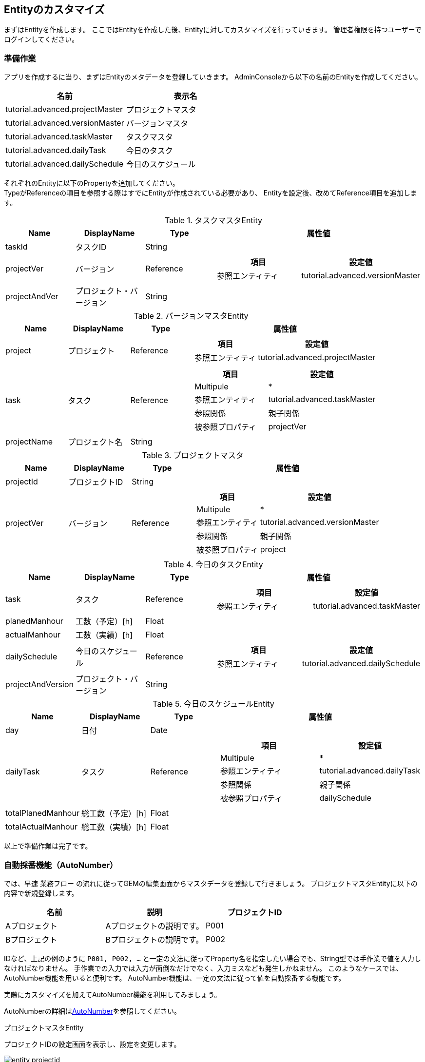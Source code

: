 == Entityのカスタマイズ
まずはEntityを作成します。
ここではEntityを作成した後、Entityに対してカスタマイズを行っていきます。
管理者権限を持つユーザーでログインしてください。

=== 準備作業
アプリを作成するに当り、まずはEntityのメタデータを登録していきます。
AdminConsoleから以下の名前のEntityを作成してください。

[options="header"]
|===
|名前|表示名
|tutorial.advanced.projectMaster|プロジェクトマスタ
|tutorial.advanced.versionMaster|バージョンマスタ
|tutorial.advanced.taskMaster|タスクマスタ
|tutorial.advanced.dailyTask|今日のタスク
|tutorial.advanced.dailySchedule|今日のスケジュール
|===

それぞれのEntityに以下のPropertyを追加してください。 +
TypeがReferenceの項目を参照する際はすでにEntityが作成されている必要があり、
Entityを設定後、改めてReference項目を追加します。

.タスクマスタEntity
[cols="1,1,1,3a", options="header"]
|===
|Name|DisplayName|Type|属性値
|taskId|タスクID|String|
|projectVer|バージョン|Reference|[options="header"]
!===
!項目!設定値
!参照エンティティ!tutorial.advanced.versionMaster
!===
|projectAndVer|プロジェクト・バージョン|String|
|===

.バージョンマスタEntity
[cols="1,1,1,3a", options="header"]
|===
|Name|DisplayName|Type|属性値
|project|プロジェクト|Reference|[options="header"]
!===
!項目!設定値
!参照エンティティ!tutorial.advanced.projectMaster
!===
|task|タスク|Reference|[options="header"]
!===
!項目!設定値
!Multipule!*
!参照エンティティ!tutorial.advanced.taskMaster
!参照関係!親子関係
!被参照プロパティ!projectVer
!===
|projectName|プロジェクト名|String|
|===

.プロジェクトマスタ
[cols="1,1,1,3a", options="header"]
|===
|Name|DisplayName|Type|属性値
|projectId|プロジェクトID|String|
|projectVer|バージョン|Reference|[options="header"]
!===
!項目!設定値
!Multipule!*
!参照エンティティ!tutorial.advanced.versionMaster
!参照関係!親子関係
!被参照プロパティ!project
!===
|===

.今日のタスクEntity
[cols="1,1,1,3a", options="header"]
|===
|Name|DisplayName|Type|属性値
|task|タスク|Reference|[options="header"]
!===
!項目!設定値
!参照エンティティ!tutorial.advanced.taskMaster
!===
|planedManhour|工数（予定）[h]|Float|
|actualManhour|工数（実績）[h]|Float|
|dailySchedule|今日のスケジュール|Reference|[options="header"]
!===
!項目!設定値
!参照エンティティ!tutorial.advanced.dailySchedule
!===
|projectAndVersion|プロジェクト・バージョン|String|
|===

.今日のスケジュールEntity
[cols="1,1,1,3a", options="header"]
|===
|Name|DisplayName|Type|属性値
|day|日付|Date|
|dailyTask|タスク|Reference|[options="header"]
!===
!項目!設定値
!Multipule!*
!参照エンティティ!tutorial.advanced.dailyTask
!参照関係!親子関係
!被参照プロパティ!dailySchedule
!===
|totalPlanedManhour|総工数（予定）[h]|Float|
|totalActualManhour|総工数（実績）[h]|Float|
|===

以上で準備作業は完了です。

=== 自動採番機能（AutoNumber）
では、早速 `業務フロー` の流れに従ってGEMの編集画面からマスタデータを登録して行きましょう。
プロジェクトマスタEntityに以下の内容で新規登録します。

[options="header"]
|===
|名前|説明|プロジェクトID
|Aプロジェクト|Aプロジェクトの説明です。|P001
|Bプロジェクト|Bプロジェクトの説明です。|P002
|===

IDなど、上記の例のように `P001, P002, …` と一定の文法に従ってProperty名を指定したい場合でも、String型では手作業で値を入力しなければなりません。
手作業での入力では入力が面倒なだけでなく、入力ミスなども発生しかねません。
このようなケースでは、AutoNumber機能を用いると便利です。
AutoNumber機能は、一定の文法に従って値を自動採番する機能です。

実際にカスタマイズを加えてAutoNumber機能を利用してみましょう。

AutoNumberの詳細は<<../../developerguide/datamanagement/index.adoc#ref_property_autonumber, AutoNumber>>を参照してください。

.プロジェクトマスタEntity
プロジェクトIDの設定画面を表示し、設定を変更します。

image::images/entity_projectid.png[]

固定桁数は値を何桁で表示するかを指定できます。ここでは3桁としているので、 `001, 002, 003,…` と表示されます。
また、書式は値を表示する際の書式を指定できます。ここでは `P${nextVal()}` と指定しているので、 `P001, P002, P003, …` と値がふられます。
その他の表記方法については `？` ボタンを押下すると確認できます。

[options="header"]
|===
|項目|設定値
|Type|AutoNumber
|開始値|1
|固定桁数|3
|書式（Script)|P${nextVal()}
|===

変更が完了したら、Entityを保存してください。

.タスクマスタEntity
同様にタスクIDの設定を以下のように変更してください。

[options="header"]
|===
|項目|設定値
|Type|AutoNumber
|開始値|1
|固定桁数|3
|書式(Script)|P${nextVal()}
|===

変更が完了したら、Entityを保存してください。

以上でAutoNumberの設定は完了です。

確認のため、プロジェクトマスタEntityにデータを追加します。
検索画面から新規登録を行います。

image::images/entity_create-autonumber.png[]

名前と説明を入力し、登録を行います。

image::images/entity_edit-autonumber.png[]

プロジェクトIDに指定された書式に従って、自動的に値がふられているのが確認できます。

image::images/entity_view-autonumber.png[]

=== 関数(Expression)
次に、バージョンマスタEntityに以下のデータを登録します。

[cols="1,2,1,1", options="header"]
|===
|名前|説明|プロジェクト|プロジェクト名
|1.0.0|Aプロジェクトのバージョン1.0.0です。|Aプロジェクト|Aプロジェクト
|1.0.1|Aプロジェクトのバージョン1.0.1です。|Aプロジェクト|Aプロジェクト
|1.0.0|Bプロジェクトのバージョン1.0.0です。|Bプロジェクト|Bプロジェクト
|===

上記のプロジェクト名を登録した際、バージョンマスタEntityが参照するプロジェクトマスタEntityの名前を手作業で入力しました。
このように、他のProperty値を元に取得した値をセットしたい場合には、Expression機能を用いると便利です。
Expression機能では、四則演算式やEQL（iPLAss版SQL）を用いて値を取得することができます。 +
EQL についての詳しい説明を知りたい方は<<../../eqlreference/index.adoc#, EQLリファレンス>>を参照してください。

実際にカスタマイズを加えてExpressionを利用してみましょう。

Expression機能の詳細は<<../../developerguide/datamanagement/index.adoc#ref_property_expression, Expression>>を参照してください。

.バージョンマスタEntity
プロジェクト名の設定を以下のように変更してください。

image::images/entity_projectname.png[]

式に記述された四則演算式やEQLに従って値が取得され、Property値としてセットされます。
ここでは、プロジェクトマスタのnameの値を取得するようEQLを記述しています。

[options="header"]
|===
|項目|設定値
|Type|Expression
|Result Type|String
|式|(select project.name from tutorial.advanced.versionMaster on .this= this)
|===

変更が完了したら、Entityを保存してください。

.今日のタスクEntity
同様にプロジェクト・バージョンの設定を以下のように変更してください。

[options="header"]
|===
|項目|設定値
|Type|Expression
|Result Type|String
|式| (select task.projectAndVer from tutorial.advanced.dailyTask on .this=this) +
※ タスクマスタEntityのプロジェクト･バージョンを取得
|===

変更が完了したら、Entityを保存してください。

.今日のスケジュールEntity
こちらも同様に総工数（予定）[h]と総工数（実績）[h]の設定を以下のように変更してください。

[options="header"]
|===
|項目|設定値
|Name|totalPlanedManhour
|DisplayName|総工数（予定）[h]
|Type|Expression
|Result Type|Float
|式|(select sum(dailyTask.planedManhour) from tutorial.advanced.dailySchedule on .this=this) +
※ 今日のタスクEntityの工数（予定）[h]の値の合計値を取得
|===

[options="header"]
|===
|項目|設定値
|Name|totalActualManhour
|DisplayName|総工数（実績）[h]
|Type|Expression
|Result Type|Float
|式|(select sum(dailyTask.actualManhour) from tutorial.advanced.dailySchedule on .this=this) +
※ 今日のタスクEntityの工数（実績）[h]の値の合計値を取得
|===

変更が完了したら、Entityを保存してください。

確認のため、バージョンマスタEntityにデータを追加します。
検索画面から新規登録を行います。

image::images/entity_create-expression.png[]

名前と説明を入力、プロジェクトを選択し、登録を行います。

image::images/entity_edit-expression.png[]

プロジェクト名にプロジェクトの名前が設定されているのが確認できます。

image::images/entity_view-expression.png[]

=== データ登録時のロジック呼出し(EventListener)
タスクマスタEntityに以下のデータを登録します。

[cols="1,2,1,1", options="header"]
|===
|名前|説明|バージョン|プロジェクト・バージョン
|資料作成|Aプロジェクトの資料作成です。|1.0.0（Aプロジェクト）|Aプロジェクト・1.0.0
|打合せ|Aプロジェクトの打合せです。|1.0.0（Aプロジェクト）|Aプロジェクト・1.0.0
|資料作成|Bプロジェクトの資料作成です。|1.0.0（Bプロジェクト）|Bプロジェクト・1.0.0
|打合せ|Bプロジェクトの打合せです。|1.0.0（Bプロジェクト）|Bプロジェクト・1.0.0
|===

プロジェクト・バージョンの項目は、それぞれプロジェクトマスタの名前、バージョンマスタの名前で構成されています。
タスクマスタEntityにはバージョンPropertyがあり、更にバージョンPropertyからはプロジェクトマスタEntityを参照として持っています。

ここではEventListener機能を利用して、Entityの登録や更新の際に呼び出すカスタムロジックで、プロジェクト・バージョンPropertyを設定しましょう。

また、今日のスケジュールEntityと今日のタスクEntityについても、名前Propertyを自動で設定するようEventListenerを設定します。
この方法は必須項目の名前Propertyをユーザーに直接入力させたくないようなシーンでも利用できます。

EventListener機能の詳細は<<../../developerguide/datamanagement/index.adoc#ref_entity_event_listener, EventListener>>を参照してください。

.今日のスケジュールEntity
EventListenerを追加します。
デフォルトではEventListenersは閉じているので、バーをクリックしてEventListenersを開きます。

image::images/entity_eventlistener.png[]

Addボタンをクリックして、編集用ダイアログを表示します。
`Script` を選択すると、以下のように設定画面が表示されるので `Edit` ボタンをクリックします。

image::images/entity_addeventlistener.png[]

編集用エディタを表示し、下記スクリプトを入力します。

image::images/entity_editeventlistenerscript.png[]

[source,groovy]
----
import org.iplass.mtp.entity.Entity;
entity.setName("予定あり");
----

OKボタンをクリックして、ダイアログを閉じ、Entityを保存します。

image::images/entity_setevent.png[]

.今日のタスクEntity
同様にEventListenerに下記スクリプトを追加します。

image::images/entity_eventlistener-dailytask.png[]

[source,groovy]
----
import org.iplass.mtp.entity.Entity;

String taskName = entity.getValue("task.name");
entity.setName(taskName);
----

タスクマスタEntityから名前Propertyの値を取得し、今日のタスクEntityの名前Propertyに値をセットします。

変更が完了したら、Entityを保存してください。

.タスクマスタEntity
こちらも同様にEventListenerに下記スクリプトを追加します。

image::images/entity_eventlistener-taskmaster.png[]

バージョンマスタEntityから名前Propertyとプロジェクト名Propertyの値を取得し、両者を結合してプロジェクト・バージョンプロパティにセットします。

[source,groovy]
----
import org.iplass.mtp.entity.Entity;

String ver = entity.getValue("projectVer.name");
String project = entity.getValue("projectVer.projectName");
String projectAndVer = (project == null || ver == null ? '' : project + " " + ver);
entity.setValue("projectAndVer", projectAndVer);
----

変更が完了したら、Entityを保存してください。

確認のために、タスクマスタEntityにデータを追加します。
検索画面から新規登録を行います。

image::images/entity_create-eventlistener.png[]

名前と説明を入力、バージョンを選択し、登録を行います。

image::images/entity_edit-eventlistener.png[]

プロジェクト・バージョンにバージョンマスタの名前とプロジェクト名の値を結合した値が設定されているのが確認できます。

image::images/entity_view-eventlistener.png[]


=== 入力チェック機能(Validator)
Entityに登録させるデータの入力チェックを行いたい場合には、Validator機能を用います。

ここでは、今日のタスクEntityの工数（予定）[h]と工数（実績）[h]に0～24以外の値が入力された際にはエラーを表示するよう、Validatorを付与します。

まず、入力チェックエラー発生時のメッセージを登録します。
Data ModelのMessageを右クリックして表示されるコンテキストメニューから「メッセージカテゴリを作成する」をクリックして、以下のメッセージを作成してください。

image::images/entity_message.png[]

[options="header"]
|===
|項目|設定値
|名前|tutorial/advanced/common
|表示名|共通
|===

行を追加し、メッセージアイテムを追加します。
ID列をクリックしてIDを設定します。

image::images/entity_create-message.png[]

[options="header"]
|===
|項目|設定値
|ID|M0001
|===

Message列をクリックしてメッセージを設定します。
${min}、${max}には後ほどValidatorで指定する値が入ります。

image::images/entity_edit-message.png[]

[options="header"]
|===
|項目|設定値
|Message|${min}～${max}の間の値を指定してください。
|===

Saveボタンをクリックし、メッセージを保存します。

次に、PropertyにValidatorの設定を行います。

.工数（予定）[h]
今日のタスクEntityの工数（予定）[h]のPropertySettingから以下の設定を行ってください。

image::images/entity_planedmanhour.png[]

入力された数値が特定の範囲内になければエラーとします。

image::images/entity_planedmanhour_validator.png[]

MinとMaxには入力可能な値の範囲を指定します。さきほど作成したメッセージの${min}、${max}にはここのMinとMaxの値が入ります。
Message Categoryはエラー時に使用したいメッセージのメッセージカテゴリ名を選択します。
ここでは、 `tutorial/advanced/common` を指定してください。
Message Idにはエラー時に使用したいメッセージのメッセージIDを指定します。
ここでは、 `M0001` を指定してください。
Codeの設定は任意です。

image::images/entity_planedmanhour_validatorsetting.png[]


.工数（実績）[h]
工数（実績）[h]についても同様に設定を行い、Entityを保存します。

image::images/entity_planedmanhour_validatorsetting.png[]

image::images/entity_actualmanhour.png[]


確認のため、今日のタスクEntityにデータを追加します。
検索画面から新規登録を行います。

image::images/entity_create-validator.png[]

工数（実績）[h]に入力チェックエラーとなる値を設定し、登録を行います。

image::images/entity_edit-validator.png[]

画面上部にエラーメッセージが表示されます。
また、入力チェックエラーとなった箇所にも詳細メッセージが表示されています。

image::images/entity_error-validator.png[]

=== [.eeonly]#更新履歴の記録(AuditLog)#
Entityの更新履歴を記録したい場合には、AuditLog機能を用います。
ここでは、プロジェクトマスタEntityの更新履歴を記録するよう、AuditLogの設定を行います。

プロジェクトマスタEntityで `save audit log` を有効にします。
チェックを入れることで、操作ログが記録されます。

image::images/entity_auditlog.png[]

プロジェクトマスタEntityのDetail_Layoutを開き、標準ロードをクリックします。

image::images/entity_detailview.png[]

Entity定義にあわせた標準設定がロードされます。
AuditLogを有効にしているため、AuditLog Sectionが追加されています。
保存ボタンをクリックして画面定義を保存します。

image::images/entity_auditlogsection.png[]

右側の一覧からドラッグ&ドロップで配置することも出来ます。

image::images/entity_auditlogsection-drop.png[]

確認のため、プロジェクトマスタEntityにデータを追加します。
検索画面から新規登録を行います。

image::images/entity_create-auditlog.png[]

検索画面から新規登録を行います。

image::images/entity_edit-auditlog.png[]

作成されたプロジェクトマスタのデータを編集します。

image::images/entity_view-auditlog.png[]

内容を編集し、保存してください。

image::images/entity_edit-auditlog2.png[]

操作ログセクションを開きます。

image::images/entity_view-auditlog2.png[]

操作ログセクションにエンティティデータの操作履歴（変更されたプロパティと、変更前、変更後の値）が記録されていることが確認できます。

image::images/entity_view-auditlogsection.png[]

以上でEntityの設定は完了です。


次からは画面の表示内容に関する設定を行っていきます。

== 検索・詳細画面のカスタマイズ
ここからは、検索画面と詳細画面の画面レイアウトをカスタマイズしていきます。 +
GEM画面の `SearchLayout`、 `DetailLayout`  についての詳しい説明を知りたい方は<<../../developerguide/genericentitymanager/entityview/index.adoc#,Generic Entity Manager (EntityView)>>を参照してください。

=== 検索画面でのReferenceProperty
詳細画面にReference型のPropertyの内容を表示する方法には以下の方法があります。

* Link
* Select
* Checkbox
* RefCombo
* NestTable
* Label

ここではRefComboとNestTableについて扱います。

==== NestTable
まずは今日のスケジュールEntityについて、NestTableの設定を行います。
今日のスケジュールEntityのDetail_Layoutを開いてください。
レイアウトが読み込まれていない場合は標準ロードを押下してデフォルトレイアウトを読み込んでください。
タスクの設定を表示します。

image::images/view_detaillayout-dailyschedule.png[]

プロパティエディタの編集をクリックします。

image::images/view_property-task.png[]

表示タイプで `NestTable` を選択します。
参照型の表示プロパティで、NestTableに表示する今日のタスクEntityのプロパティを追加していきます。

image::images/view_referencepropertyeditor-nesttable.png[]

参照先のプロパティの設定画面で以下の表示プロパティを追加してください。

image::images/view_nestproperty.png[]

表示タイプについては、プロパティエディタの編集ボタンをクリックした際に表示される画面で設定してください。

[options="header"]
|===
|項目|設定値
|プロパティ名|projectAndVersion
|プロパティエディタ|StringPropertyEditor
|表示タイプ|Label
|===

[options="header"]
|===
|項目|設定値
|プロパティ名|task
|プロパティエディタ|ReferencePropertyEditor
|===

[options="header"]
|===
|項目|設定値
|プロパティ名|planedManhour
|プロパティエディタ|FloatPropertyEditor
|===

[options="header"]
|===
|項目|設定値
|プロパティ名|actualManhour
|プロパティエディタ|FloatPropertyEditor
|===

プロパティの追加が完了したら設定内容を保存してください。
以上でNestTableの設定は完了です。

確認のため、今日のスケジュールEntityにデータを追加します。

image::images/entity_create-nesttable.png[]

タスクを追加すると、参照元Entityのテーブルの中に参照先Entityのテーブルが生成されます。
データを入力して登録します。

image::images/entity_edit-nesttable.png[]

編集画面同様、詳細画面にもテーブルが入れ子になって表示されます。

image::images/entity_view-nesttable.png[]

==== Reference Combo
NestTableでは参照先情報を入れ子構造の表形式で表示しましたが、Reference Comboでは、参照先の情報をドロップダウン形式で表示します。
ここでは、タスクマスタEntityのデータを関連するプロジェクト名からたどって検索できるよう、Reference Comboの設定を行います。

タスクマスタEntityのSearch_Layoutを開いてください。
レイアウトが読み込まれていない場合は標準ロードを押下してデフォルトレイアウトを読み込んでください。

image::images/view_searchlayout-taskmaster.png[]

バージョンの設定を表示します。

image::images/view_searchcond-projectver.png[]

プロパティエディタの編集をクリックします。

image::images/view_property-projectver.png[]

表示タイプで `RefCombo` を選択します。
参照コンボの検索方法にUPPERを選択します。
参照コンボ設定でReferenceComboSettingを選択し、編集ボタンをクリックします。
参照コンボ設定の編集ボタンをクリックした際に表示される画面でプロパティ名にprojectを選択します。

image::images/view_referencepropertyeditor-refcombo.png[]

参照コンボの検索方法でUPPERを指定している場合、条件が指定されていないドロップダウンがあっても、指定されている条件を適用して検索します。

image::images/view_searchresult-refcombo_upper.png[]

UPPERを選択していない場合、Reference Comboのドロップダウンに値を指定していない項目があれば、全件検索とみなされます。

image::images/view_searchresult-refcombo.png[]

プロパティ名にはバージョンマスタEntityに定義されている参照型Propertyの名前を指定します。
ここではprojectを指定します。

検索条件となるEntityから見て、上位になる参照プロパティを指定していくことで、3段階以上の参照コンボを設定することも出来ます。
指定したい場合には、同じように参照コンボ設定でさらに上位のプロパティを設定していきます。

image::images/view_refcombosetting.png[]

OKボタン、保存ボタンを順に押下して、編集内容を保存してください。
検索画面と同様に、詳細画面についても設定を行っていきます。
タスクマスタEntityのDetail_Layoutを開いてください。

image::images/view_detaillayout-taskmaster.png[]

検索画面同様にReference Comboの設定を行います。

以上でReference Comboの設定は完了です。

確認のため、タスクマスタEntityの検索画面を開いてください。
バージョンの項目でプロジェクトを選択すると、そのプロジェクトを参照しているバージョンが次のリストに表示されます。

image::images/view_searchview-taskmaster.png[]

編集画面についても確認してみましょう。

image::images/view_create-taskmaster.png[]

編集画面でも同様に選択、指定できることが確認できます。

image::images/view_detailview-taskmaster.png[]

以上で動作確認は終わりです。

=== 詳細画面の２列表示
デフォルトでは詳細画面ではプロパティ情報が1列の表形式で表示されますが、Detail_Layoutから列数を増やすことが可能です。
今日のスケジュールEntityのPropertyデータの一部を2列で表示するよう設定を行います。

今日のスケジュールEntityのDetail_Layoutを開いてください。
 `標準セクション` をDetail Viewsにドラッグ&ドロップします。

image::images/view_detaillayout-dailyschedule2.png[]

Section Settingウインドウが立ち上がるので、タイトルと列数を指定してください。

image::images/view_sectionsetting.png[]

[options="header"]
|===
|項目|設定値
|タイトル|総工数
|列数|2
|===

総工数（予定）[h]を総工数セクションにドラッグ&ドロップします。
同様に総工数（実績）[h]もドラッグ&ドロップします。

image::images/view_dragsection.png[]

保存ボタンを押下して変更内容を保存してください。
以上で2列表示の設定は完了です。


確認のため、今日のスケジュールEntityの詳細画面を開いてください。
総工数セクションが2列で表示されていることが確認できます。

image::images/view_detailview-dailyschedule.png[]

以上で動作確認は終わりです。

=== オリジナルテンプレートの組込
オリジナルで作成したテンプレートの組込方法を説明します。
作成したテンプレートはホーム画面に表示したり、メニューから表示したりすることができます。
ここでは、テンプレートをメニューから表示する方法について説明します。

.設定
まず、テンプレートを作成します。

image::images/view_createtemplate.png[]

次のテンプレートを作成してください。

[options="header"]
|===
|項目|設定値
|Name|tutorial/advanced/readMe
|Display Name|利用方法
|Type|Html (TextResource)
|===

作成したテンプレートを表示します。
Layout Actionには `gem/layout/defaultLayout` （標準レイアウト）を指定します。
これはTop画面や検索一覧等のGEM画面で利用しているヘッダーやメニューを、このテンプレートでも利用するためです。

image::images/view_edit-template.png[]

[source,html]
----
<div align="left">

<h1>iPLAss Scheduler利用方法
</h1>
<br />
iPLAss Schedulerを利用する際は、以下の手順に従って操作してください。
<br />
１．プロジェクトマスタにプロジェクトを登録する<br />
２．バージョンマスタにバージョンを登録する<br />
３．タスクマスタにタスクを登録する<br />
４．今日のスケジュールでその日のスケジュールを登録する<br />
</div>
----

Saveボタンを押下して変更内容を保存してください。 +
次に、テンプレートを呼び出すためのアクションを作成します。

image::images/view_createaction.png[]

以下のアクションを作成してください。

[options="header"]
|===
|項目|設定値
|Name|tutorial/advanced/readMe
|Display Name|利用方法
|===

作成したアクションを開き、Resultsを追加します。

image::images/view_edit-action.png[]

[options="header"]
|===
|項目|設定値
|Status|*
|Type|Template
|Template|tutorial/advanced/readMe
|===

Saveボタンを押下して変更内容を保存してください。 +
続いて、作成したアクションを呼び出すためのメニューを追加します。
Menu Itemsに表示されているActionMenuItemを右クリックし、表示されるコンテキストメニューから「メニューアイテムを作成する」を選択します。

image::images/view_createactionmenu.png[]

[options="header"]
|===
|項目|設定値
|Name|tutorial/advanced/readMe
|Display Name|利用方法
|Execute Action|tutorial/advanced/readMe
|===

メニューアイテムをメニューツリーにドラッグ&ドロップしてメニューに追加します。
メニュー追加後、保存したら設定完了です。

image::images/view_savemenu.png[]

確認のため、ホームボタンを押下してメニューを更新してください。
 `利用方法` のメニュ－が増えていることが確認できます。
また、このメニューをクリックして利用方法の画面を開くと、作成したテンプレートが表示されているのが確認できます。

image::images/view_template.png[]

== Top画面のカスタマイズ
ここからは、Top画面のカスタマイズを行います。 +
GEM画面の `TopView` についての詳しい説明を知りたい方は<<../../developerguide/genericentitymanager/topview/index.adoc#,Generic Entity Manager (TopView)>>を参照してください。

=== オリジナルテンプレートの組込
検索・詳細画面のカスタマイズでは、作成したテンプレートをメニューから表示する方法について説明しましたが、ここでは、テンプレートをTop画面に組み込む方法について説明します。

作成するテンプレートはTop画像を表示するためのテンプレートとTop画面に表示するテンプレートの2つです。

まずは、Top画面用テンプレートで使用する画像を登録します。
テンプレートに表示するための画像は予め用意しておいてください。
以下に従ってテンプレートを作成してください。

image::images/top_createtemplate.png[]

[options="header"]
|===
|項目|設定値
|Name|tutorial/advanced/topImg
|Display Name|チュートリアルトップ画像
|Type|Binary
|===

Top画面で使用する画像ファイルを選択し、保存してください。

image::images/top_edit_template.png[]

次に、topImgテンプレートを呼び出すためのActionを作成します。

image::images/top_createaction.png[]

[options="header"]
|===
|項目|設定値
|Name|tutorial/advanced/topImg
|Display Name|チュートリアルトップ画像
|===

作成したアクションを開き、Resultsに画像テンプレートを指定します。

image::images/top_edit-action.png[]

[options="header"]
|===
|項目|設定値
|Status|*
|Type|Template
|Template|tutorial/advanced/topImg
|===

アクションを保存します。

image::images/top_saveaction.png[]

引き続きTop画面用のテンプレートを作成します。

image::images/top_createtemplate.png[]

次のテンプレートを作成してください。

[options="header"]
|===
|項目|設定値
|Name|tutorial/advanced/top
|Display Name|チュートリアルトップ
|Type|GroovyTemplate
|===

テンプレート内の画像イメージのURLに、先ほど作成したアクションのPathを指定し、保存します。

image::images/top_edit-template.png[]

[source,jsp]
----
<%@import org.iplass.mtp.web.template.TemplateUtil%>

<head>
<br>
<div align="center">
<font size="5" color="#0101DF"><b>** iPLAss Scheduler **</b></font>
</div>
</head>

<br>

<body>
<div align="center">
<% def contextPath = TemplateUtil.getTenantContextPath(); %>
<img src="${contextPath}/tutorial/advanced/topImg" width="450" height="300">
</div>
</body>

<br>
<br>
<br>
----

Top画面にテンプレートを追加します。TopViewを開いてください。

image::images/top_topview.png[]

さきほど作成したチュートリアルトップTemplateを選択します。

image::images/top_selecttemplate.png[]

Saveボタンを押下して変更内容を保存したら、Top画面へのテンプレートの組込は完了です。

image::images/top_savetemplate.png[]

確認のため、ホームボタンを押下してTop画面を更新してください。
作成したテンプレートが表示されていることが確認できます。

image::images/top_top.png[]

以上で動作確認は終わりです。

=== カレンダー
ここからはトップ画面にカレンダーを表示する方法について説明します。 +
GEM画面の `Calendar` についての詳しい説明を知りたい方は<<../../developerguide/genericentitymanager/calendar/index.adoc#,Generic Entity Manager (Calendar)>>を参照してください。

まず、トップ画面に表示するためのカレンダーを作成します。

image::images/top_createcalendar.png[]

[options="header"]
|===
|項目|設定値
|Name|tutorial/advanced/dailySchedule
|Display Name|今日のスケジュール
|===

作成したカレンダーを開きます。
カレンダーに表示したいエンティティを登録します。
ここでは、今日のスケジュールEntityに登録した内容をカレンダーに表示したいので、今日のスケジュールEntityをEntity ItemsからTarget Itemsにドラッグ&ドロップします。

image::images/top_edit-calendar.png[]

Top画面に作成したカレンダーを組み込みます。
TopViewを開いてください。
テンプレートの時と同様に、ItemsからMainAreaにドラッグ&ドロップしてください。

image::images/top_dragcalendar.png[]

以上で設定は完了です。

確認のために、ホームボタンを押下してTop画面を更新してください。
カレンダーがトップ画面に組み込まれていることが確認できます。

image::images/top_calendar.png[]

以上で動作確認は終わりです。

== その他の機能

=== Entity権限
チュートリアル（ベーシック）の<<../basic/index.adoc#role_initialrole, 初期ロールと付与権限>>にある通り、テナント作成時に作成されるロールでは今回作成したEntityに対する権限がありません。
ここまでは管理者ユーザーによる操作のため、特に問題はありませんでしたが、ここからは実際のユーザーが扱うデータについて権限制御を行います。

まずはマスタ系のデータについては上司のみが編集可能とし、社員は閲覧のみ可能とするようカスタマイズを加えてみましょう。

上司用のグループと社員用のグループを作成します。
このグループは権限制御を行う際の条件として利用します。
グループを作成することで、そのグループに属する複数のユーザーに対して同じロールを割り当てることが可能になります。

`基本情報` － `グループ情報` メニューを選択すると表示される検索画面から `新規登録` ボタンをクリックし、以下の二つのグループを作成してください。

[options="header"]
|===
|グループコード|名前|親グループ
|manager|管理者グループ|GemUser
|member|社員グループ|GemUser
|===

image::images/other_creategroup.png[]

image::images/other_edit-group.png[]

権限が制御されていることを確認するためのユーザーを用意します。

アカウント作成方法はチュートリアル（ベーシック）の<<../basic/index.adoc#usermanagement_regist, ユーザーの登録>>を参照してください。

[options="header"]
|===
|ユーザーID|姓|メールアドレス|グループ|アカウントポリシー
|boss@advanced|上司|boss@test.jp|管理者グループ|標準
|member01@advanced|社員|member@test.jp|社員グループ|標準
|===

セキュリティ権限を分けるためのロールを作成します。
以下のロールを作成してください。

ロールの作成方法は<<../basic/index.adoc#role_securitycontrol, チュートリアル（ベーシック）>>を参照してください。

[cols="1,2a", options="header"]
.管理者用ロール
|===
|項目|設定値
|ロールコード|tutorial/advanced/manager
|名前|manager
|ロール条件|[options="header"]
!===
!項目!設定値
!名前!管理者
!条件!user.memberOf("manager")
!===
|===

[cols="1,2a", options="header"]
.社員用ロール
|===
|項目|設定値
|ロールコード|tutorial/advanced/member
|名前|member
|ロール条件|[options="header"]
!===
!項目!設定値
!名前!社員
!条件!user.memberOf("member")
!===
|===

各Entityに対するCRUD権限を制御するために、Entity権限を作成します。
`権限情報` － `Entity権限` メニューを選択し、検索画面を表示します。

image::images/other_createentitypermission.png[]

`新規登録` ボタンをクリックし、以下のEntity権限を作成してください。

image::images/other_edit-entitypermission.png[]

.管理者用Entity権限
[cols="2,2,1,1,1,1,1", options="header"]
|===
|名前|対象Entity|ロール|参照|登録|更新|削除
|プロジェクトマスタAll|プロジェクトマスタ|manager|許可|許可|許可|許可
|バージョンマスタAll|バージョンマスタ|manager|許可|許可|許可|許可
|タスクマスタAll|タスクマスタ|manager|許可|許可|許可|許可
|今日のタスクAll|今日のタスク|manager|許可|許可|許可|許可
|今日のスケジュールAll|今日のスケジュール|manager|許可|許可|許可|許可
|===

.社員用Entity権限
[cols="2,2,1,1,1,1,1", options="header"]
|===
|名前|対象Entity|ロール|参照|登録|更新|削除
|プロジェクトマスタ参照|プロジェクトマスタ|member|許可|不許可|不許可|不許可
|バージョンマスタ参照|バージョンマスタ|member|許可|不許可|不許可|不許可
|タスクマスタ参照|タスクマスタ|member|許可|不許可|不許可|不許可
|今日のタスクAll|今日のタスク|member|許可|許可|許可|許可
|今日のスケジュールAll|今日のスケジュール|member|許可|許可|許可|許可
|===

入力が完了したら登録ボタンを押下してそれぞれのEntity権限を登録してください。


それぞれのロールに紐づけるメニューを作成します。
現在の設定ではデフォルトのメニューを使用しているので、これをコピーして、管理者用メニューと社員用メニューを作成します。

image::images/other_createmenu.png[]

以下の２つのMenuを作成してください。

[options="header"]
|===
|Name|DisplayName
|tutorial/advanced/manager|manager
|tutorial/advanced/member|member
|===

入力が完了したら、Saveボタンを押下して保存してください。
それぞれのメニューのカスタマイズは特には不要です。

続いて、各Entityの画面が利用できるよう、検索画面と詳細画面のレイアウトを作成しておきます。 +
[red]#*レイアウトが作成されていない場合は、後述の操作を行う際に対象となるメニューが表示されません。ここまでの操作でレイアウトが未設定のEntityに対してSearch_LayoutとDetail_layoutを開き、標準ロードで作成される設定を保存してください。*#

以上でセキュリティ権限の設定は完了です。

確認のため、管理者ユーザーから一度ログアウトしてください。

image::images/other_logout.png[]

まずは上司アカウントboss@advancedでログインしてください。

image::images/other_login-boss.png[]

マスタ系Entityの検索画面を開きます。

image::images/other_menu-boss.png[]

参照、登録、更新、削除の4つの操作全て実施可能なことが確認できます。

image::images/other_searchlayout-boss.png[]

再度ログアウトし、社員アカウントmember01@advancedでログインし直してください。

image::images/other_logout-boss.png[]

マスタ系Entityの検索画面を確認します。

image::images/other_menu-member.png[]

参照のみ可能なことが確認できます。

image::images/other_searchlayout-member.png[]

このように、ユーザー毎（ロール毎）に権限制御を行うことで、必要最低限の情報のみ開示したり、不要な操作をさせないよう制限することができます。


=== [.eeonly]#メール/ワークフロー機能#
一日の実績登録が完了した際に、Entity登録画面から上司にメールで報告できるよう設定を行います。

まずは、メールのテンプレートを作成します。以下のテンプレートを作成してください。

image::images/other_createmailtemplate.png[]

[options="header"]
|===
|項目|設定値
|Name|tutorial/advanced/reportMail
|Display Name|実績報告メール
|===

送信するメールの件名とメッセージを入力してください。

image::images/other_edit-mailtemplate.png[]

[source,jsp]
----
関係者各位

お疲れ様です。

今月分の実績登録が完了しましたので
ご報告します。

以上、よろしくお願いいたします。
----

次に、メール機能を利用するためにWorkflowを作成します。
以下のWorkflowを作成してください。

なお、Workflowの詳細な操作方法等については<<../workflow/index.adoc#, チュートリアル（ワークフロー）>>を参照してください。 +
設定後のワークフローは以下の図となります。

image::images/other_workflow.png[]

[options="header"]
|===
|項目|設定値
|Name|tutorial/advanced/report
|Display Name|実績報告
|===

各Itemの設定をしていきます。記載のない項目名については設定不要です。

.Variable
ワークフローの変数です。
ワークフローを起動した際のEntityデータが格納されます。

image::images/other_variable.png[]

[options="header"]
|===
|項目|設定値
|Name|reportVariable1
|Display Name|ReportVariable1
|===

.MailTask
メール送信を行うタスクです。
メールテンプレートや宛先を設定します。

image::images/other_mailtask.png[]

[cols="1,2a", options="header"]
|===
|項目|設定値
|Name|mailTask1
|Display Name|MailTask1
|mailTemplateName|tutorial/advanced/reportMail
|to|[options="header"]
!===
!項目!設定値
!定義形式!STRING
!to取得ロジック!boss@test.jp
!===
|===

.UserTask
ユーザーが何かしらの操作を行うタスクです。
割り当てられたユーザーの操作により処理の分岐などが可能です。

image::images/other_usertask.png[]

[options="header"]
|===
|項目|設定値
|Name|userTask1
|Display Name|UserTask1
|asignRule|設定値詳細については下記 `<<assignRule>>` 参照
|taskResultStatus|設定値詳細については下記 `<<taskResultStatus>>` 参照
|===

[[assignRule]]
.assignRule
タスクをユーザーに割り当てるためのルールを設定します。
ここでは上司に当たるユーザーを指定します。

[options="header"]
|===
|項目|設定値
|タイプ|ById
|適用フロー名|*
|割当種別|ALL
|完了条件|ANYONE
|定義形式|STRING
|ID取得ロジック|boss@advanced
|===

[[taskResultStatus]]
.taskResultStatus
タスクの結果を設定します。
ここで設定された値がワークフローの詳細画面で、ユーザーが行える操作となります。
Nameの値をユーザータスクから伸びる矢印に設定することで、フローの進行を制御できます。

[options="header"]
|===
|項目|設定値
|Name|ok
|Display Name|承認
|Primary|チェックを入れる
|===

続いて、ワークフローを起動するための設定をDetail_Layoutから行います。
今日のスケジュールEntityのDetailLayoutからDetailFormViewの設定を行ってください。

image::images/other_detailview_workflowsettingf.png[]

[options="header"]
|===
|項目|設定値
|ワークフロー定義名|tutorial/advanced/report
|ワークフロー変数名|reportVariable1
|ボタン表示名|報告メール送信
|===


次に、上司が報告を確認・承認するために、Top画面にワークフローから割り当てられたタスクを表示するパーツを設定します。
以下のTopViewを作成してください。

image::images/other_top.png[]

[options="header"]
|===
|項目|設定値
|Name|tutorial/advanced/manager
|DisplayName|manager
|===

作成したTopViewを開き、UserTaskListをドラッグ&ドロップします。

image::images/other_droptopview.png[]

パーツの設定画面を開き、 `UserTaskView Setting` をクリックします。
`Show Section Properties` の一覧内のチェックボックスを全てチェックし、OKボタンをクリックします。

image::images/other_edittopview.png[]

完了後、TopViewを保存してください。

前項でロールおよび権限を作成しましたが、ワークフローを利用する際にも権限が必要になります。


以上でワークフローを利用したメール機能の設定は完了です。

確認のため、一度ログアウトし、社員ユーザー（menber01@advanced）でログインします。
今日のスケジュールを作成後、詳細画面から報告メールの送信を行ってください。

image::images/other_sendmail.png[]

ワークフローが起動し、boss@test.jpにメールが送信されます。

image::images/other_startprocess.png[]

上司ユーザー（boss@advanced）でログインします。
タスクが割り当てられているのが確認できます。
編集リンクをクリックして編集画面を表示します。

image::images/other_login-boss2.png[]

編集画面から承認処理を実施します。

image::images/other_approval.png[]

Top画面に戻り、タスク一覧で完了分を含むにチェックを入れ、再表示を行います。
処理が完了していることが確認できます。

image::images/other_taskcomplete.png[]

以上で動作確認は終わりです。

=== [.eeonly]#グラフ/集計表（Aggregation）#
総工数の予定と実績の推移をグラフで表示します。
以下の流れに沿って、Aggregationの設定を行ってください。

次のAggregationを作成してください。

image::images/other_createaggregation.png[]

[options="header"]
|===
|項目|設定値
|Name|tutorial/advanced/graph
|Display Name|工数グラフ
|Entity定義名|dailySchedule（今日のスケジュール）
|===

Aggregationを開き、以下の設定を行ってください。

.表示形式の指定

`グラフを表示する` 、 `集計表の上にグラフを表示する` にチェックを入れてください。

image::images/other_editaggregation.png[]

.フィルタ項目の設定
day（日付）をフィルタ項目に設定します。

image::images/other_aggregationfilter.png[]

.集計表設定
今日のスケジュールEntityから日付、総工数（予定）、総工数（実績）を検索するEQLを設定します。

image::images/other_aggregationgrid.png[]

[source,sql]
----
select day, totalPlanedManhour, totalActualManhour
from tutorial.advanced.dailySchedule
order by day
----

追加ボタンから以下を追加してください。指定のない項目については設定は不要です。

[options="header"]
|===
|項目|設定値
|表示ラベル|日付
|表示ラベル|総工数（予定）
|表示ラベル|総工数（実績）
|===

.グラフ設定
グラフ設定タブから、以下の設定を行ってください。
指定のない項目については設定は不要です。

image::images/other_aggregationgraph.png[]

[options="header"]
|===
||項目|設定値
.2+|グラフの設定|グラフタイプ|線グラフ
|横軸列|日付
.6+|軸1の設定|グラフ対象アイテム|総工数（予定）、総工数（実績）
|数値のフォーマット|小数
|小数の桁数|1
|Y軸の最大値|12
|Y軸の最小値|0
|刻み幅|1
|===

設定が完了したら保存します。

image::images/other_saveaggregation.png[]

.メニューへの追加
管理者グループのメニューに工数グラフを表示するためのActionを追加します。
Menu Itemsに表示されているActionMenuItemを右クリックし、表示されるコンテキストメニューから「メニューアイテムを作成する」を選択します。

image::images/other_createactionmenu.png[]

[options="header"]
|===
|Name|tutorial/advanced/viewGraph
|DisplayName|工数グラフ
|Execute Action|gem/aggregation/unit/viewAggregation
|Parameter|defName=tutorial/advanced/graph
|===

viewGraphをMenuItemsからMenuTreeに追加します。

image::images/other_dropmenu.png[]

メニューを保存します。

image::images/other_savemenu.png[]

以上で設定は完了です。


確認のため、ホームボタンを押下してTop画面を更新してください。
メニューに工数グラフが追加されているのが確認できます。

追加したメニューをクリックし、画面を表示します。

image::images/other_aggregation.png[]

フィルター項目に設定した項目がフィルタ条件に追加されています。
また、今日のスケジュールEntityに登録したデータが折れ線グラフと集計表として表示されているのが確認できます。

